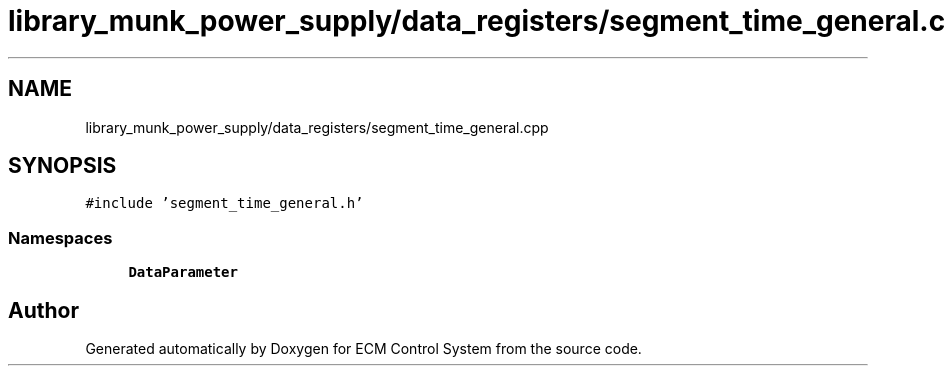 .TH "library_munk_power_supply/data_registers/segment_time_general.cpp" 3 "Mon Jun 19 2017" "ECM Control System" \" -*- nroff -*-
.ad l
.nh
.SH NAME
library_munk_power_supply/data_registers/segment_time_general.cpp
.SH SYNOPSIS
.br
.PP
\fC#include 'segment_time_general\&.h'\fP
.br

.SS "Namespaces"

.in +1c
.ti -1c
.RI " \fBDataParameter\fP"
.br
.in -1c
.SH "Author"
.PP 
Generated automatically by Doxygen for ECM Control System from the source code\&.
